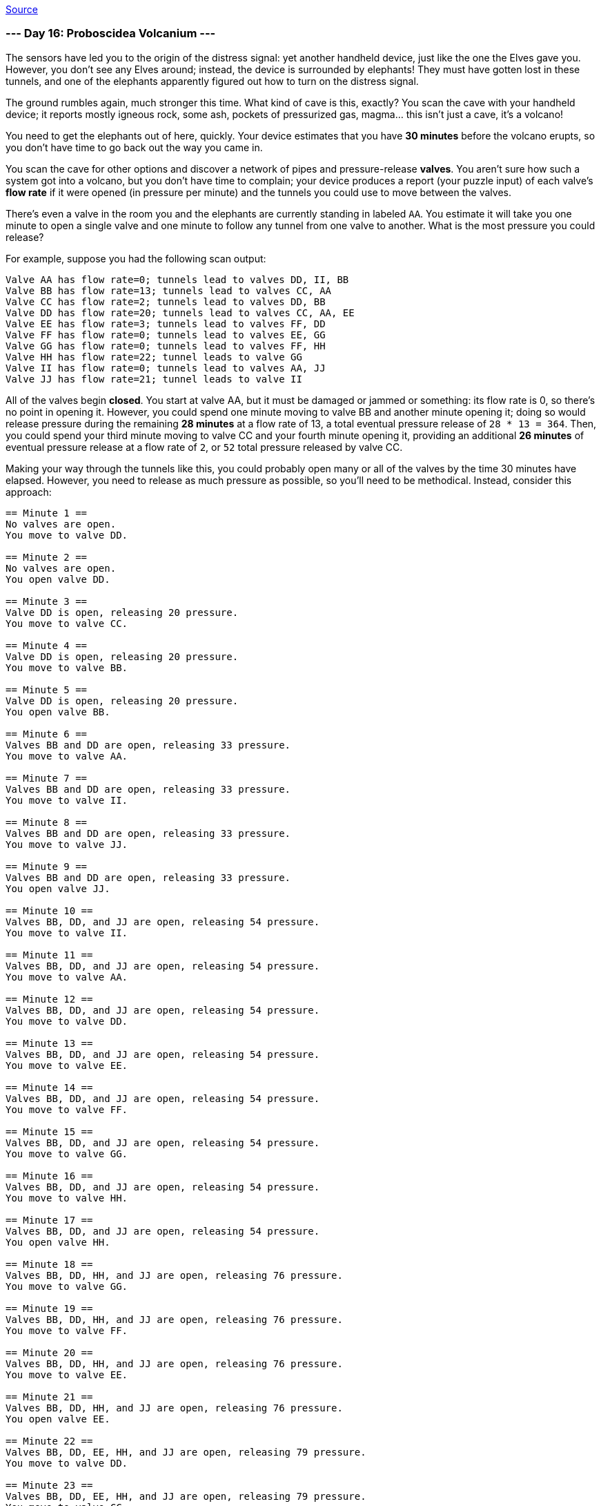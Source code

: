 https://adventofcode.com/2022/day/16[Source]

=== --- Day 16: Proboscidea Volcanium ---

The sensors have led you to the origin of the distress signal: yet another handheld device, just like the one the Elves gave you. However, you don't see any Elves around; instead, the device is surrounded by elephants! They must have gotten lost in these tunnels, and one of the elephants apparently figured out how to turn on the distress signal.

The ground rumbles again, much stronger this time. What kind of cave is this, exactly? You scan the cave with your handheld device; it reports mostly igneous rock, some ash, pockets of pressurized gas, magma… this isn't just a cave, it's a volcano!

You need to get the elephants out of here, quickly. Your device estimates that you have *30 minutes* before the volcano erupts, so you don't have time to go back out the way you came in.

You scan the cave for other options and discover a network of pipes and pressure-release *valves*. You aren't sure how such a system got into a volcano, but you don't have time to complain; your device produces a report (your puzzle input) of each valve's *flow rate* if it were opened (in pressure per minute) and the tunnels you could use to move between the valves.

There's even a valve in the room you and the elephants are currently standing in labeled `AA`. You estimate it will take you one minute to open a single valve and one minute to follow any tunnel from one valve to another. What is the most pressure you could release?

For example, suppose you had the following scan output:

----
Valve AA has flow rate=0; tunnels lead to valves DD, II, BB
Valve BB has flow rate=13; tunnels lead to valves CC, AA
Valve CC has flow rate=2; tunnels lead to valves DD, BB
Valve DD has flow rate=20; tunnels lead to valves CC, AA, EE
Valve EE has flow rate=3; tunnels lead to valves FF, DD
Valve FF has flow rate=0; tunnels lead to valves EE, GG
Valve GG has flow rate=0; tunnels lead to valves FF, HH
Valve HH has flow rate=22; tunnel leads to valve GG
Valve II has flow rate=0; tunnels lead to valves AA, JJ
Valve JJ has flow rate=21; tunnel leads to valve II
----

All of the valves begin *closed*. You start at valve AA, but it must be damaged or jammed or something: its flow rate is 0, so there's no point in opening it. However, you could spend one minute moving to valve BB and another minute opening it; doing so would release pressure during the remaining *28 minutes* at a flow rate of 13, a total eventual pressure release of `28 * 13 = 364`. Then, you could spend your third minute moving to valve CC and your fourth minute opening it, providing an additional *26 minutes* of eventual pressure release at a flow rate of `2`, or `52` total pressure released by valve CC.

Making your way through the tunnels like this, you could probably open many or all of the valves by the time 30 minutes have elapsed. However, you need to release as much pressure as possible, so you'll need to be methodical. Instead, consider this approach:

----
== Minute 1 ==
No valves are open.
You move to valve DD.

== Minute 2 ==
No valves are open.
You open valve DD.

== Minute 3 ==
Valve DD is open, releasing 20 pressure.
You move to valve CC.

== Minute 4 ==
Valve DD is open, releasing 20 pressure.
You move to valve BB.

== Minute 5 ==
Valve DD is open, releasing 20 pressure.
You open valve BB.

== Minute 6 ==
Valves BB and DD are open, releasing 33 pressure.
You move to valve AA.

== Minute 7 ==
Valves BB and DD are open, releasing 33 pressure.
You move to valve II.

== Minute 8 ==
Valves BB and DD are open, releasing 33 pressure.
You move to valve JJ.

== Minute 9 ==
Valves BB and DD are open, releasing 33 pressure.
You open valve JJ.

== Minute 10 ==
Valves BB, DD, and JJ are open, releasing 54 pressure.
You move to valve II.

== Minute 11 ==
Valves BB, DD, and JJ are open, releasing 54 pressure.
You move to valve AA.

== Minute 12 ==
Valves BB, DD, and JJ are open, releasing 54 pressure.
You move to valve DD.

== Minute 13 ==
Valves BB, DD, and JJ are open, releasing 54 pressure.
You move to valve EE.

== Minute 14 ==
Valves BB, DD, and JJ are open, releasing 54 pressure.
You move to valve FF.

== Minute 15 ==
Valves BB, DD, and JJ are open, releasing 54 pressure.
You move to valve GG.

== Minute 16 ==
Valves BB, DD, and JJ are open, releasing 54 pressure.
You move to valve HH.

== Minute 17 ==
Valves BB, DD, and JJ are open, releasing 54 pressure.
You open valve HH.

== Minute 18 ==
Valves BB, DD, HH, and JJ are open, releasing 76 pressure.
You move to valve GG.

== Minute 19 ==
Valves BB, DD, HH, and JJ are open, releasing 76 pressure.
You move to valve FF.

== Minute 20 ==
Valves BB, DD, HH, and JJ are open, releasing 76 pressure.
You move to valve EE.

== Minute 21 ==
Valves BB, DD, HH, and JJ are open, releasing 76 pressure.
You open valve EE.

== Minute 22 ==
Valves BB, DD, EE, HH, and JJ are open, releasing 79 pressure.
You move to valve DD.

== Minute 23 ==
Valves BB, DD, EE, HH, and JJ are open, releasing 79 pressure.
You move to valve CC.

== Minute 24 ==
Valves BB, DD, EE, HH, and JJ are open, releasing 79 pressure.
You open valve CC.

== Minute 25 ==
Valves BB, CC, DD, EE, HH, and JJ are open, releasing 81 pressure.

== Minute 26 ==
Valves BB, CC, DD, EE, HH, and JJ are open, releasing 81 pressure.

== Minute 27 ==
Valves BB, CC, DD, EE, HH, and JJ are open, releasing 81 pressure.

== Minute 28 ==
Valves BB, CC, DD, EE, HH, and JJ are open, releasing 81 pressure.

== Minute 29 ==
Valves BB, CC, DD, EE, HH, and JJ are open, releasing 81 pressure.

== Minute 30 ==
Valves BB, CC, DD, EE, HH, and JJ are open, releasing 81 pressure.
----

This approach lets you release the most pressure possible in 30 minutes with this valve layout, `1651`.

Work out the steps to release the most pressure in 30 minutes. *What is the most pressure you can release?*

=== --- Part Two ---

You're worried that even with an optimal approach, the pressure released won't be enough. What if you got one of the elephants to help you?

It would take you 4 minutes to teach an elephant how to open the right valves in the right order, leaving you with only *26 minutes* to actually execute your plan. Would having two of you working together be better, even if it means having less time? (Assume that you teach the elephant before opening any valves yourself, giving you both the same full 26 minutes.)

In the example above, you could teach the elephant to help you as follows:

----
== Minute 1 ==
No valves are open.
You move to valve II.
The elephant moves to valve DD.

== Minute 2 ==
No valves are open.
You move to valve JJ.
The elephant opens valve DD.

== Minute 3 ==
Valve DD is open, releasing 20 pressure.
You open valve JJ.
The elephant moves to valve EE.

== Minute 4 ==
Valves DD and JJ are open, releasing 41 pressure.
You move to valve II.
The elephant moves to valve FF.

== Minute 5 ==
Valves DD and JJ are open, releasing 41 pressure.
You move to valve AA.
The elephant moves to valve GG.

== Minute 6 ==
Valves DD and JJ are open, releasing 41 pressure.
You move to valve BB.
The elephant moves to valve HH.

== Minute 7 ==
Valves DD and JJ are open, releasing 41 pressure.
You open valve BB.
The elephant opens valve HH.

== Minute 8 ==
Valves BB, DD, HH, and JJ are open, releasing 76 pressure.
You move to valve CC.
The elephant moves to valve GG.

== Minute 9 ==
Valves BB, DD, HH, and JJ are open, releasing 76 pressure.
You open valve CC.
The elephant moves to valve FF.

== Minute 10 ==
Valves BB, CC, DD, HH, and JJ are open, releasing 78 pressure.
The elephant moves to valve EE.

== Minute 11 ==
Valves BB, CC, DD, HH, and JJ are open, releasing 78 pressure.
The elephant opens valve EE.

(At this point, all valves are open.)

== Minute 12 ==
Valves BB, CC, DD, EE, HH, and JJ are open, releasing 81 pressure.

...

== Minute 20 ==
Valves BB, CC, DD, EE, HH, and JJ are open, releasing 81 pressure.

...

== Minute 26 ==
Valves BB, CC, DD, EE, HH, and JJ are open, releasing 81 pressure.
----

With the elephant helping, after 26 minutes, the best you could do would release a total of `1707` pressure.

*With you and an elephant working together for 26 minutes, what is the most pressure you could release?*

link:../README.adoc[Back]
